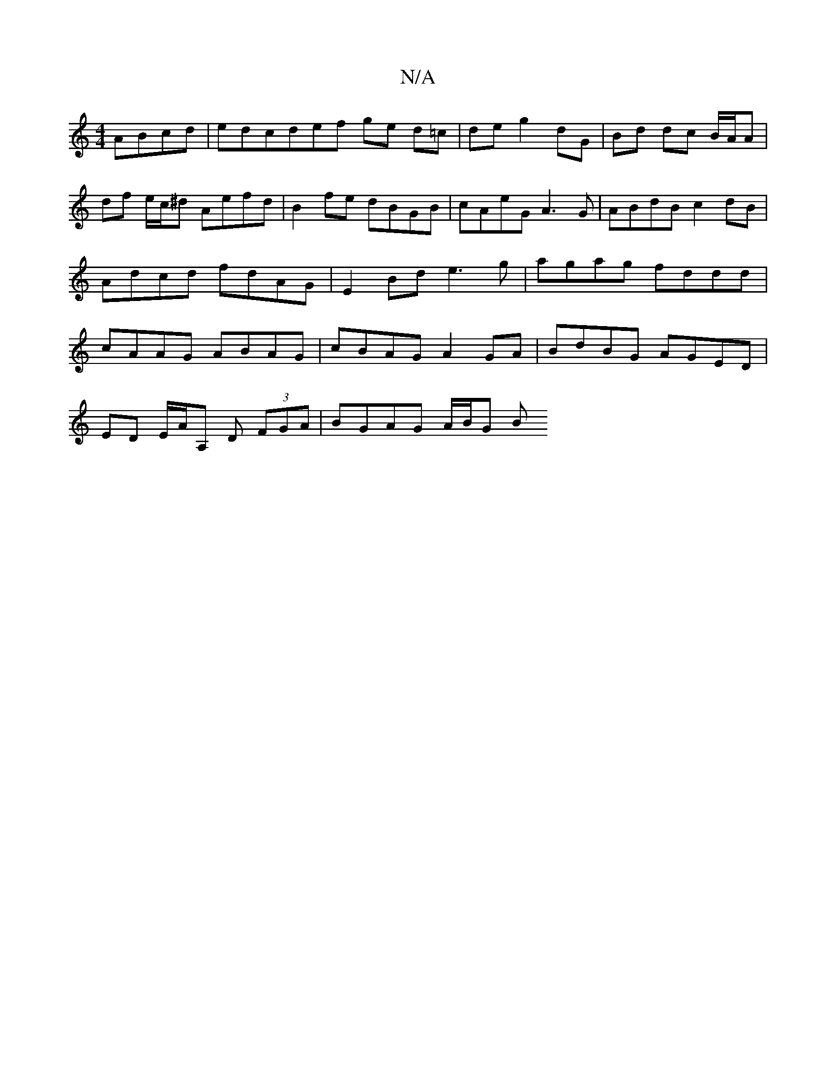 X:1
T:N/A
M:4/4
R:N/A
K:Cmajor
ABcd|edcdef ge d=c | de g2 dG | Bd dc B/A/A | df e/c/^d Aefd|B2 fe dBGB|cAeG A3G | ABdB c2dB | Adcd fdAG | E2Bd e3g | agag fddd | cAAG ABAG | cBAG A2GA | BdBG AGED |
ED E/2A/2A, D (3FGA | BGAG A/B/G B
